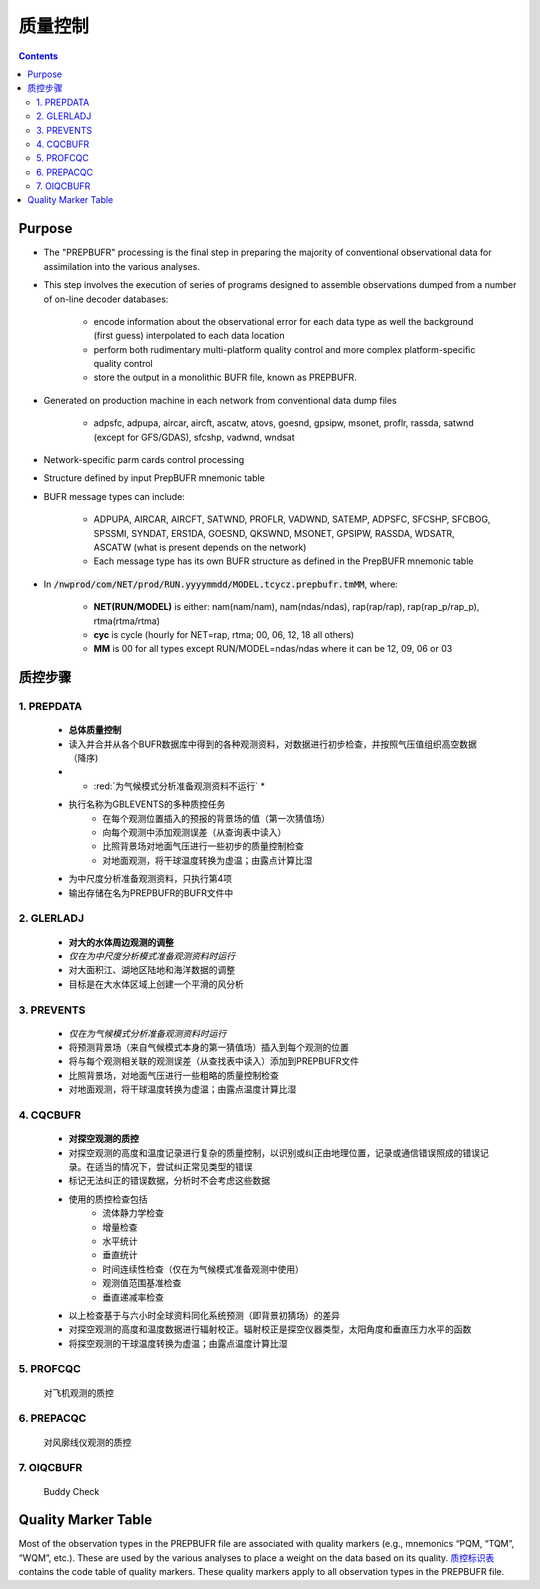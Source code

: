 ===================
质量控制
===================

.. contents ::

Purpose
=======

* The "PREPBUFR" processing is the final step in preparing the majority of conventional observational data for assimilation into the various analyses.

* This step involves the execution of series of programs designed to assemble observations dumped from a number of on-line decoder databases:

    * encode information about the observational error for each data type as well the background (first guess) interpolated to each data location
    * perform both rudimentary multi-platform quality control and more complex platform-specific quality control
    * store the output in a monolithic BUFR file, known as PREPBUFR.

* Generated on production machine in each network from conventional data dump files

    * adpsfc, adpupa, aircar, aircft, ascatw, atovs, goesnd, gpsipw, msonet, proflr, rassda, satwnd (except for GFS/GDAS), sfcshp, vadwnd, wndsat

* Network-specific parm cards control processing
* Structure defined by input PrepBUFR mnemonic table
* BUFR message types can include:

    * ADPUPA, AIRCAR, AIRCFT, SATWND, PROFLR, VADWND, SATEMP, ADPSFC, SFCSHP, SFCBOG, SPSSMI, SYNDAT, ERS1DA, GOESND, QKSWND, MSONET, GPSIPW, RASSDA, WDSATR, ASCATW (what is present depends on the network)
    * Each message type has its own BUFR structure as defined in the PrepBUFR mnemonic table

* In :code:`/nwprod/com/NET/prod/RUN.yyyymmdd/MODEL.tcycz.prepbufr.tmMM`, where:

    * **NET(RUN/MODEL)** is either: nam(nam/nam), nam(ndas/ndas), rap(rap/rap), rap(rap_p/rap_p), rtma(rtma/rtma)
    * **cyc** is cycle (hourly for NET=rap, rtma; 00, 06, 12, 18 all others)
    * **MM** is 00 for all types except RUN/MODEL=ndas/ndas where it can be 12, 09, 06 or 03


质控步骤
==============

1. PREPDATA
^^^^^^^^^^^^
    * **总体质量控制**
    * 读入并合并从各个BUFR数据库中得到的各种观测资料，对数据进行初步检查，并按照气压值组织高空数据（降序)
    * * :red:`为气候模式分析准备观测资料不运行` *
    * 执行名称为GBLEVENTS的多种质控任务
        * 在每个观测位置插入的预报的背景场的值（第一次猜值场）
        * 向每个观测中添加观测误差（从查询表中读入）
        * 比照背景场对地面气压进行一些初步的质量控制检查
        * 对地面观测，将干球温度转换为虚温；由露点计算比湿 
    * 为中尺度分析准备观测资料，只执行第4项
    * 输出存储在名为PREPBUFR的BUFR文件中

2. GLERLADJ
^^^^^^^^^^^^^
    * **对大的水体周边观测的调整**
    * *仅在为中尺度分析模式准备观测资料时运行*
    * 对大面积江、湖地区陆地和海洋数据的调整
    * 目标是在大水体区域上创建一个平滑的风分析

3. PREVENTS 
^^^^^^^^^^^^^
    * *仅在为气候模式分析准备观测资料时运行*
    * 将预测背景场（来自气候模式本身的第一猜值场）插入到每个观测的位置
    * 将与每个观测相关联的观测误差（从查找表中读入）添加到PREPBUFR文件
    * 比照背景场，对地面气压进行一些粗略的质量控制检查
    * 对地面观测，将干球温度转换为虚温；由露点温度计算比湿

4. CQCBUFR
^^^^^^^^^^^^^
    * **对探空观测的质控**
    * 对探空观测的高度和温度记录进行复杂的质量控制，以识别或纠正由地理位置，记录或通信错误照成的错误记录。在适当的情况下，尝试纠正常见类型的错误
    * 标记无法纠正的错误数据，分析时不会考虑这些数据
    * 使用的质控检查包括
        * 流体静力学检查
        * 增量检查
        * 水平统计
        * 垂直统计
        * 时间连续性检查（仅在为气候模式准备观测中使用）
        * 观测值范围基准检查
        * 垂直递减率检查
    * 以上检查基于与六小时全球资料同化系统预测（即背景初猜场）的差异
    * 对探空观测的高度和温度数据进行辐射校正。辐射校正是探空仪器类型，太阳角度和垂直压力水平的函数
    * 将探空观测的干球温度转换为虚温；由露点温度计算比湿

5. PROFCQC
^^^^^^^^^^^^^
    对飞机观测的质控

6. PREPACQC
^^^^^^^^^^^^^
    对风廓线仪观测的质控

7. OIQCBUFR
^^^^^^^^^^^^^
    Buddy Check


Quality Marker Table
====================

Most of the observation types in the PREPBUFR file are associated with quality markers (e.g., mnemonics “PQM, “TQM”, “WQM”, etc.).  These are used by the various analyses to place a weight on the data based on its quality.
`质控标识表 <http://www.emc.ncep.noaa.gov/mmb/data_processing/prepbufr.doc/table_7.htm>`_ contains the code table of quality markers.  These quality markers apply to all observation types in the PREPBUFR file.